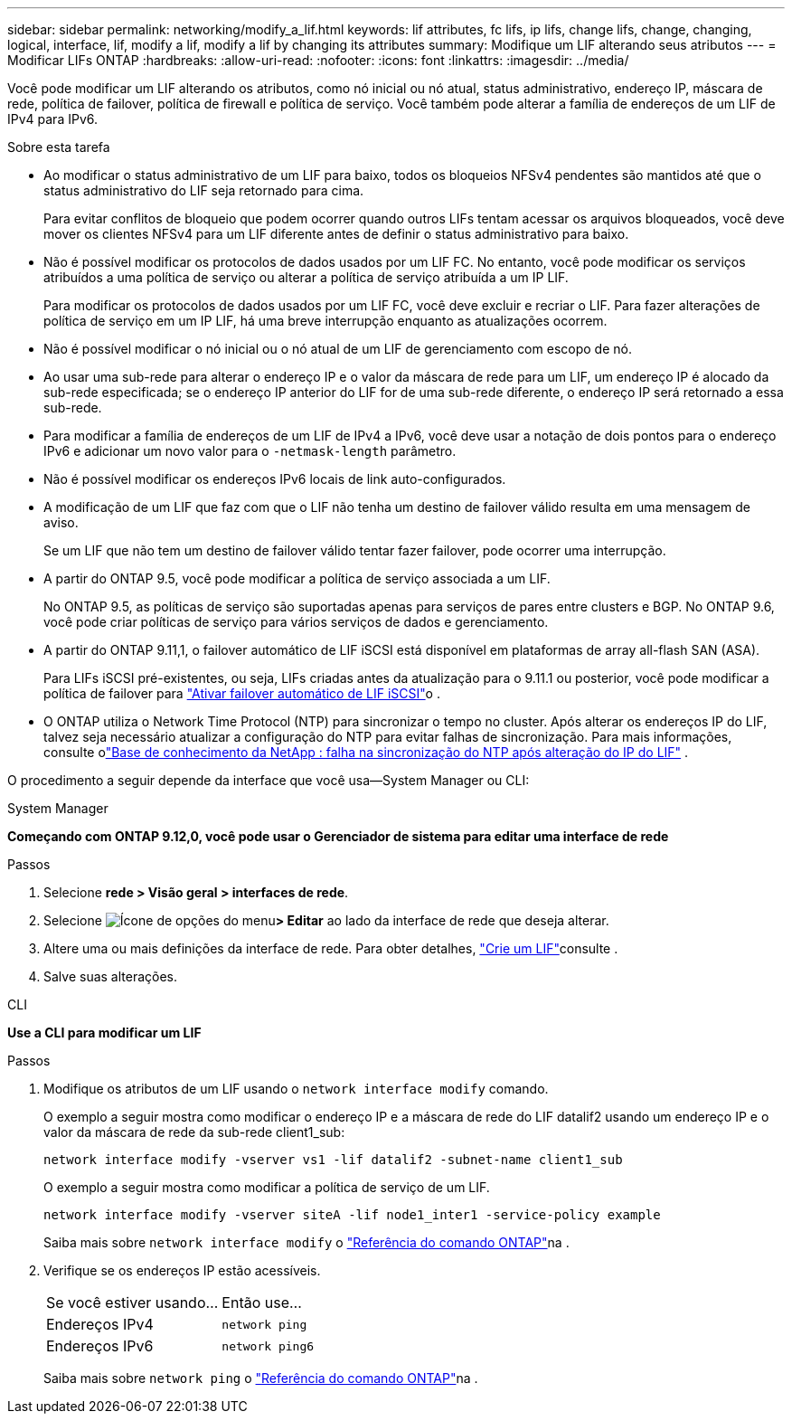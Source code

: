 ---
sidebar: sidebar 
permalink: networking/modify_a_lif.html 
keywords: lif attributes, fc lifs, ip lifs, change lifs, change, changing, logical, interface, lif, modify a lif, modify a lif by changing its attributes 
summary: Modifique um LIF alterando seus atributos 
---
= Modificar LIFs ONTAP
:hardbreaks:
:allow-uri-read: 
:nofooter: 
:icons: font
:linkattrs: 
:imagesdir: ../media/


[role="lead"]
Você pode modificar um LIF alterando os atributos, como nó inicial ou nó atual, status administrativo, endereço IP, máscara de rede, política de failover, política de firewall e política de serviço. Você também pode alterar a família de endereços de um LIF de IPv4 para IPv6.

.Sobre esta tarefa
* Ao modificar o status administrativo de um LIF para baixo, todos os bloqueios NFSv4 pendentes são mantidos até que o status administrativo do LIF seja retornado para cima.
+
Para evitar conflitos de bloqueio que podem ocorrer quando outros LIFs tentam acessar os arquivos bloqueados, você deve mover os clientes NFSv4 para um LIF diferente antes de definir o status administrativo para baixo.

* Não é possível modificar os protocolos de dados usados por um LIF FC. No entanto, você pode modificar os serviços atribuídos a uma política de serviço ou alterar a política de serviço atribuída a um IP LIF.
+
Para modificar os protocolos de dados usados por um LIF FC, você deve excluir e recriar o LIF. Para fazer alterações de política de serviço em um IP LIF, há uma breve interrupção enquanto as atualizações ocorrem.

* Não é possível modificar o nó inicial ou o nó atual de um LIF de gerenciamento com escopo de nó.
* Ao usar uma sub-rede para alterar o endereço IP e o valor da máscara de rede para um LIF, um endereço IP é alocado da sub-rede especificada; se o endereço IP anterior do LIF for de uma sub-rede diferente, o endereço IP será retornado a essa sub-rede.
* Para modificar a família de endereços de um LIF de IPv4 a IPv6, você deve usar a notação de dois pontos para o endereço IPv6 e adicionar um novo valor para o `-netmask-length` parâmetro.
* Não é possível modificar os endereços IPv6 locais de link auto-configurados.
* A modificação de um LIF que faz com que o LIF não tenha um destino de failover válido resulta em uma mensagem de aviso.
+
Se um LIF que não tem um destino de failover válido tentar fazer failover, pode ocorrer uma interrupção.

* A partir do ONTAP 9.5, você pode modificar a política de serviço associada a um LIF.
+
No ONTAP 9.5, as políticas de serviço são suportadas apenas para serviços de pares entre clusters e BGP. No ONTAP 9.6, você pode criar políticas de serviço para vários serviços de dados e gerenciamento.

* A partir do ONTAP 9.11,1, o failover automático de LIF iSCSI está disponível em plataformas de array all-flash SAN (ASA).
+
Para LIFs iSCSI pré-existentes, ou seja, LIFs criadas antes da atualização para o 9.11.1 ou posterior, você pode modificar a política de failover para link:../san-admin/asa-iscsi-lif-fo-task.html["Ativar failover automático de LIF iSCSI"]o .

* O ONTAP utiliza o Network Time Protocol (NTP) para sincronizar o tempo no cluster. Após alterar os endereços IP do LIF, talvez seja necessário atualizar a configuração do NTP para evitar falhas de sincronização. Para mais informações, consulte olink:https://kb.netapp.com/on-prem/ontap/Ontap_OS/OS-Issues/CONTAP-500629["Base de conhecimento da NetApp : falha na sincronização do NTP após alteração do IP do LIF"^] .


O procedimento a seguir depende da interface que você usa--System Manager ou CLI:

[role="tabbed-block"]
====
.System Manager
--
*Começando com ONTAP 9.12,0, você pode usar o Gerenciador de sistema para editar uma interface de rede*

.Passos
. Selecione *rede > Visão geral > interfaces de rede*.
. Selecione image:icon_kabob.gif["Ícone de opções do menu"]*> Editar* ao lado da interface de rede que deseja alterar.
. Altere uma ou mais definições da interface de rede. Para obter detalhes, link:create_a_lif.html["Crie um LIF"]consulte .
. Salve suas alterações.


--
.CLI
--
*Use a CLI para modificar um LIF*

.Passos
. Modifique os atributos de um LIF usando o `network interface modify` comando.
+
O exemplo a seguir mostra como modificar o endereço IP e a máscara de rede do LIF datalif2 usando um endereço IP e o valor da máscara de rede da sub-rede client1_sub:

+
....
network interface modify -vserver vs1 -lif datalif2 -subnet-name client1_sub
....
+
O exemplo a seguir mostra como modificar a política de serviço de um LIF.

+
....
network interface modify -vserver siteA -lif node1_inter1 -service-policy example
....
+
Saiba mais sobre `network interface modify` o link:https://docs.netapp.com/us-en/ontap-cli/network-interface-modify.html["Referência do comando ONTAP"^]na .

. Verifique se os endereços IP estão acessíveis.
+
|===


| Se você estiver usando... | Então use... 


 a| 
Endereços IPv4
 a| 
`network ping`



 a| 
Endereços IPv6
 a| 
`network ping6`

|===
+
Saiba mais sobre `network ping` o link:https://docs.netapp.com/us-en/ontap-cli/network-ping.html["Referência do comando ONTAP"^]na .



--
====